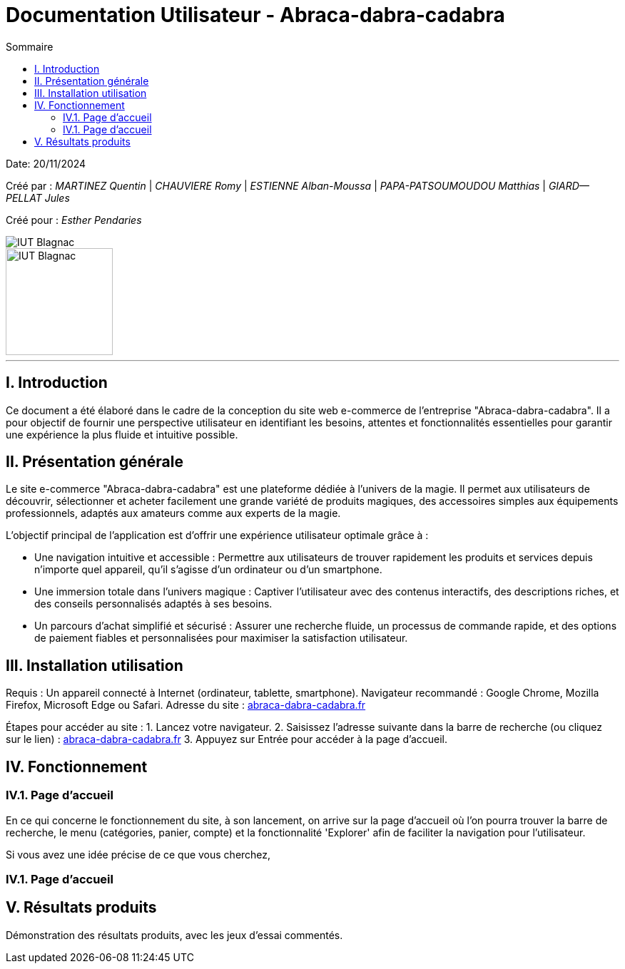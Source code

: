 = Documentation Utilisateur - Abraca-dabra-cadabra
:toc:
:toc-title: Sommaire

:Entreprise: Abraca-dabra-cadabra
:Equipe:  

Date: 20/11/2024

Créé par : _MARTINEZ Quentin_ | _CHAUVIERE Romy_ | _ESTIENNE Alban-Moussa_ | _PAPA-PATSOUMOUDOU Matthias_ | _GIARD--PELLAT Jules_ 

Créé pour : _Esther Pendaries_

image::../../images/IUT.png[IUT Blagnac]
image::../../images/LOGO IUT.png[IUT Blagnac, width=150, height=150]

---

== I. Introduction
[.text-justify]
Ce document a été élaboré dans le cadre de la conception du site web e-commerce de l’entreprise "Abraca-dabra-cadabra". Il a pour objectif de fournir une perspective utilisateur en identifiant les besoins, attentes et fonctionnalités essentielles pour garantir une expérience la plus fluide et intuitive possible.

== II. Présentation générale
[.text-justify]

Le site e-commerce "Abraca-dabra-cadabra" est une plateforme dédiée à l’univers de la magie. Il permet aux utilisateurs de découvrir, sélectionner et acheter facilement une grande variété de produits magiques, des accessoires simples aux équipements professionnels, adaptés aux amateurs comme aux experts de la magie.

L’objectif principal de l’application est d’offrir une expérience utilisateur optimale grâce à :

* Une navigation intuitive et accessible : Permettre aux utilisateurs de trouver rapidement les produits et services depuis n’importe quel appareil, qu’il s’agisse d’un ordinateur ou d’un smartphone.

* Une immersion totale dans l’univers magique : Captiver l’utilisateur avec des contenus interactifs, des descriptions riches, et des conseils personnalisés adaptés à ses besoins.

* Un parcours d’achat simplifié et sécurisé : Assurer une recherche fluide, un processus de commande rapide, et des options de paiement fiables et personnalisées pour maximiser la satisfaction utilisateur.


== III. Installation utilisation
[.text-justify]

Requis : Un appareil connecté à Internet (ordinateur, tablette, smartphone).
Navigateur recommandé : Google Chrome, Mozilla Firefox, Microsoft Edge ou Safari.
Adresse du site : http://193.54.227.208/~R2024SAE3004/SAE/[abraca-dabra-cadabra.fr]

Étapes pour accéder au site :
1. Lancez votre navigateur.
2. Saisissez l’adresse suivante dans la barre de recherche (ou cliquez sur le lien) : http://193.54.227.208/~R2024SAE3004/SAE/[abraca-dabra-cadabra.fr]
3. Appuyez sur Entrée pour accéder à la page d’accueil.

== IV. Fonctionnement
[.text-justify]

=== IV.1. Page d'accueil

En ce qui concerne le fonctionnement du site, à son lancement, on arrive sur la page d'accueil où l'on pourra trouver la barre de recherche, le menu (catégories, panier, compte) et la fonctionnalité 'Explorer' afin de faciliter la navigation pour l'utilisateur.

Si vous avez une idée précise de ce que vous cherchez, 

=== IV.1. Page d'accueil

== V. Résultats produits
[.text-justify]
Démonstration des résultats produits, avec les jeux d'essai commentés.
